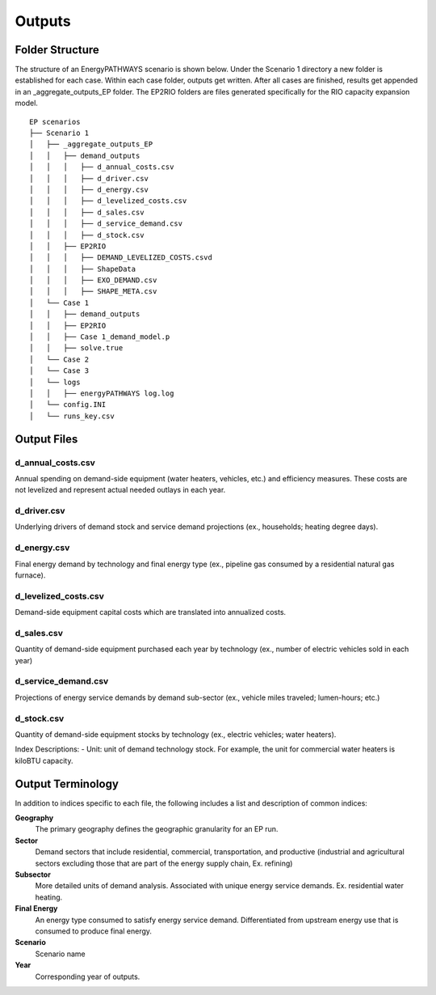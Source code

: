 =======
Outputs
=======

Folder Structure
===================

The structure of an EnergyPATHWAYS scenario is shown below. Under the Scenario 1 directory a new folder is established for each case. Within each case folder, outputs get written. After all cases are finished, results get appended in an _aggregate_outputs_EP folder. The EP2RIO folders are files generated specifically for the RIO capacity expansion model.

::

    EP scenarios
    ├── Scenario 1
    │   ├── _aggregate_outputs_EP
    │   │   ├── demand_outputs
    │   │   │   ├── d_annual_costs.csv
    │   │   │   ├── d_driver.csv
    │   │   │   ├── d_energy.csv
    │   │   │   ├── d_levelized_costs.csv
    │   │   │   ├── d_sales.csv
    │   │   │   ├── d_service_demand.csv
    │   │   │   ├── d_stock.csv
    │   │   ├── EP2RIO
    │   │   │   ├── DEMAND_LEVELIZED_COSTS.csvd
    │   │   │   ├── ShapeData
    │   │   │   ├── EXO_DEMAND.csv
    │   │   │   ├── SHAPE_META.csv
    │   └── Case 1
    │   │   ├── demand_outputs
    │   │   ├── EP2RIO
    │   │   ├── Case 1_demand_model.p
    │   │   ├── solve.true
    │   └── Case 2
    │   └── Case 3
    │   └── logs
    │   │   ├── energyPATHWAYS log.log
    │   └── config.INI
    │   └── runs_key.csv


Output Files
===================

d_annual_costs.csv
------------------

Annual spending on demand-side equipment (water heaters, vehicles, etc.) and efficiency measures. These costs are not levelized and represent actual needed outlays in each year.

d_driver.csv
------------

Underlying drivers of demand stock and service demand projections (ex., households; heating degree days). 

d_energy.csv
------------

Final energy demand by technology and final energy type (ex., pipeline gas consumed by a residential natural gas furnace).

d_levelized_costs.csv
---------------------

Demand-side equipment capital costs which are translated into annualized costs.

d_sales.csv
-----------

Quantity of demand-side equipment purchased each year by technology (ex., number of electric vehicles sold in each year)

d_service_demand.csv
--------------------

Projections of energy service demands by demand sub-sector (ex., vehicle miles traveled; lumen-hours; etc.)

d_stock.csv
-----------

Quantity of demand-side equipment stocks by technology (ex., electric vehicles; water heaters).

Index Descriptions:
- Unit: unit of demand technology stock. For example, the unit for commercial water heaters is kiloBTU capacity. 

Output Terminology
===================

In addition to indices specific to each file, the following includes a list and description of common indices:

**Geography**
  The primary geography defines the geographic granularity for an EP run.

**Sector**
  Demand sectors that include residential, commercial, transportation, and productive (industrial and agricultural sectors excluding those that are part of the energy supply chain, Ex. refining)

**Subsector**
  More detailed units of demand analysis. Associated with unique energy service demands. Ex. residential water heating.

**Final Energy**
  An energy type consumed to satisfy energy service demand. Differentiated from upstream energy use that is consumed to produce final energy.

**Scenario**
  Scenario name

**Year**
  Corresponding year of outputs.